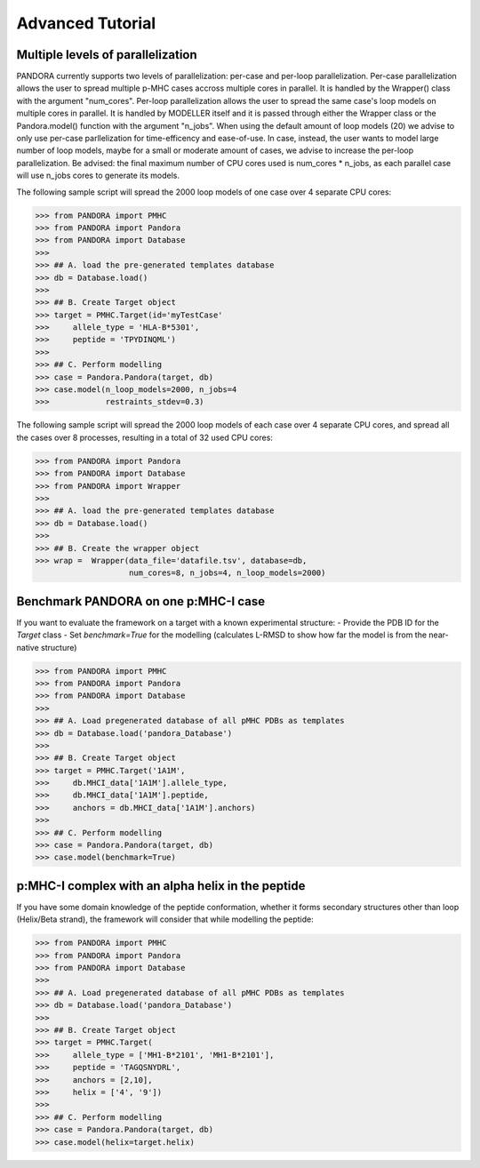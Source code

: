 Advanced Tutorial
=================

Multiple levels of parallelization
----------------------------------

PANDORA currently supports two levels of parallelization: per-case and per-loop parallelization.
Per-case parallelization allows the user to spread multiple p-MHC cases accross multiple cores in parallel. It is handled by the Wrapper() class with the argument "num_cores".
Per-loop parallelization allows the user to spread the same case's loop models on multiple cores in parallel. It is handled by MODELLER itself and it is passed through either the Wrapper class or the Pandora.model() function with the argument "n_jobs".
When using the default amount of loop models (20) we advise to only use per-case parllelization for time-efficency and ease-of-use.
In case, instead, the user wants to model large number of loop models, maybe for a small or moderate amount of cases, we advise to increase the per-loop parallelization.
Be advised: the final maximum number of CPU cores used is num_cores * n_jobs, as each parallel case will use n_jobs cores to generate its models.

The following sample script will spread the 2000 loop models of one case over 4 separate CPU cores:

>>> from PANDORA import PMHC
>>> from PANDORA import Pandora
>>> from PANDORA import Database
>>>
>>> ## A. load the pre-generated templates database
>>> db = Database.load()
>>>
>>> ## B. Create Target object
>>> target = PMHC.Target(id='myTestCase'
>>>     allele_type = 'HLA-B*5301',
>>>     peptide = 'TPYDINQML')
>>>
>>> ## C. Perform modelling
>>> case = Pandora.Pandora(target, db)
>>> case.model(n_loop_models=2000, n_jobs=4
>>>            restraints_stdev=0.3)

The following sample script will spread the 2000 loop models of each case over 4 separate CPU cores, and spread all the cases over 8 processes, resulting in a total of 32 used CPU cores:

>>> from PANDORA import Pandora
>>> from PANDORA import Database
>>> from PANDORA import Wrapper
>>>
>>> ## A. load the pre-generated templates database
>>> db = Database.load()
>>>
>>> ## B. Create the wrapper object
>>> wrap =  Wrapper(data_file='datafile.tsv', database=db, 
                    num_cores=8, n_jobs=4, n_loop_models=2000)

Benchmark PANDORA on one p:MHC-I case
-------------------------------------

If you want to evaluate the framework on a target with a known experimental structure:
- Provide the PDB ID for the *Target* class
- Set *benchmark=True* for the modelling
(calculates L-RMSD to show how far the model is from the near-native structure)

>>> from PANDORA import PMHC
>>> from PANDORA import Pandora
>>> from PANDORA import Database
>>>
>>> ## A. Load pregenerated database of all pMHC PDBs as templates
>>> db = Database.load('pandora_Database')
>>>
>>> ## B. Create Target object
>>> target = PMHC.Target('1A1M',
>>>     db.MHCI_data['1A1M'].allele_type,
>>>     db.MHCI_data['1A1M'].peptide,
>>>     anchors = db.MHCI_data['1A1M'].anchors)
>>>
>>> ## C. Perform modelling
>>> case = Pandora.Pandora(target, db)
>>> case.model(benchmark=True)

p:MHC-I complex with an alpha helix in the peptide
--------------------------------------------------

If you have some domain knowledge of the peptide conformation, whether it forms secondary structures other than loop (Helix/Beta strand), the framework will consider that while modelling the peptide:


>>> from PANDORA import PMHC
>>> from PANDORA import Pandora
>>> from PANDORA import Database
>>>
>>> ## A. Load pregenerated database of all pMHC PDBs as templates
>>> db = Database.load('pandora_Database')
>>>
>>> ## B. Create Target object
>>> target = PMHC.Target(
>>>     allele_type = ['MH1-B*2101', 'MH1-B*2101'],
>>>     peptide = 'TAGQSNYDRL',
>>>     anchors = [2,10],
>>>     helix = ['4', '9'])
>>>
>>> ## C. Perform modelling
>>> case = Pandora.Pandora(target, db)
>>> case.model(helix=target.helix)
